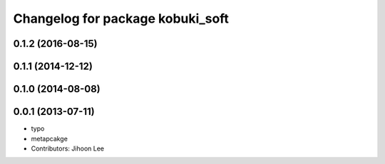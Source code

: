 ^^^^^^^^^^^^^^^^^^^^^^^^^^^^^^^^^
Changelog for package kobuki_soft
^^^^^^^^^^^^^^^^^^^^^^^^^^^^^^^^^

0.1.2 (2016-08-15)
------------------

0.1.1 (2014-12-12)
------------------

0.1.0 (2014-08-08)
------------------

0.0.1 (2013-07-11)
------------------
* typo
* metapcakge
* Contributors: Jihoon Lee
